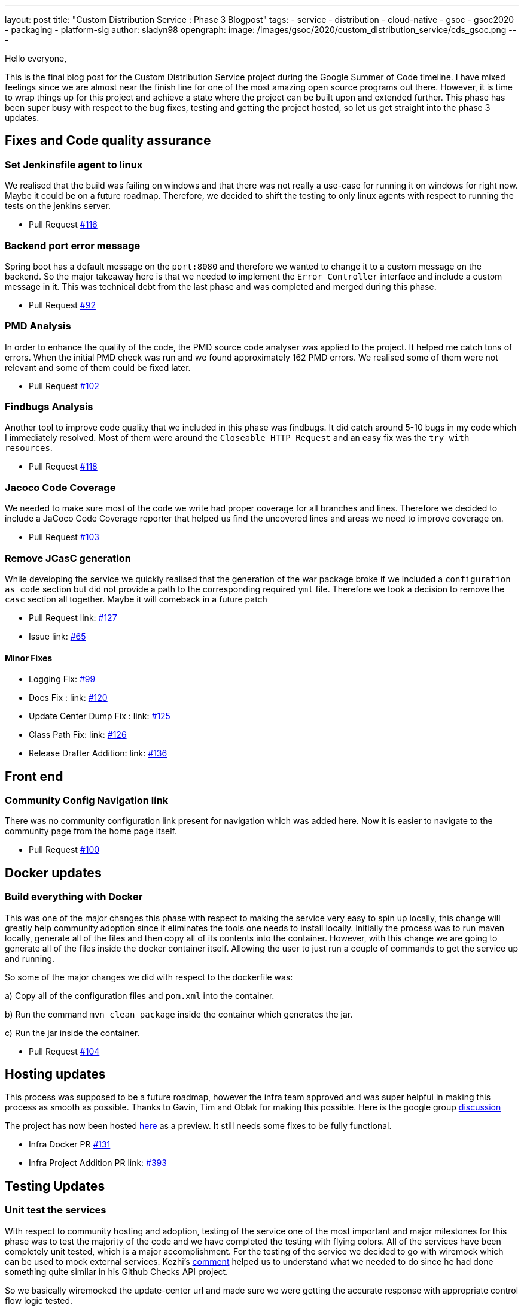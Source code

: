 ---
layout: post
title: "Custom Distribution Service : Phase 3 Blogpost"
tags:
- service
- distribution
- cloud-native
- gsoc
- gsoc2020
- packaging
- platform-sig
author: sladyn98
opengraph:
  image: /images/gsoc/2020/custom_distribution_service/cds_gsoc.png
---


Hello everyone,

This is the final blog post for the Custom Distribution Service project during the Google Summer of Code timeline.
I have mixed feelings since we are almost near the finish line for one of the most amazing open source programs out there.
However, it is time to wrap things up for this project and achieve a state where the project can be built upon and extended further.
This phase has been super busy with respect to the bug fixes, testing and getting the project hosted, so let us get straight into the phase 3 updates.

== Fixes and Code quality assurance

=== Set Jenkinsfile agent to linux

We realised that the build was failing on windows and that there was not really a use-case
for running it on windows for right now. Maybe it could be on a future roadmap. Therefore, we 
decided to shift the testing to only linux agents with respect to running the tests on the jenkins
server.

* Pull Request link:https://github.com/jenkinsci/custom-distribution-service/pull/116[#116]

=== Backend port error message

Spring boot has a default message on the `port:8080` and therefore we wanted to change 
it to a custom message on the backend. So the major takeaway here is that we needed to 
implement the `Error Controller` interface and include a custom message in it. 
This was technical debt from the last phase and was completed and merged during this phase.

* Pull Request link:https://github.com/jenkinsci/custom-distribution-service/pull/92[#92]

=== PMD Analysis

In order to enhance the quality of the code, the PMD source code analyser was applied to the project.
It helped me catch tons of errors. When the initial PMD check was run and we found approximately 162 PMD errors. We realised some of them were not relevant and some of them could be fixed later. 

* Pull Request link:https://github.com/jenkinsci/custom-distribution-service/pull/102[#102]

=== Findbugs Analysis

Another tool to improve code quality that we included in this phase was findbugs. 
It did catch around 5-10 bugs in my code which I immediately resolved. Most of them were 
around the `Closeable HTTP Request` and an easy fix was the `try with resources`.

* Pull Request link:https://github.com/jenkinsci/custom-distribution-service/pull/118[#118]

=== Jacoco Code Coverage

We needed to make sure most of the code we write had proper coverage for all branches and
lines. Therefore we decided to include a JaCoco Code Coverage reporter that helped us find the
uncovered lines and areas we need to improve coverage on.

* Pull Request link:https://github.com/jenkinsci/custom-distribution-service/pull/103[#103]

=== Remove JCasC generation

While developing the service we quickly realised that the generation of the war package broke if we 
included a `configuration as code` section but did not provide a path to the corresponding required `yml`
file. Therefore we took a decision to remove the `casc` section all together. Maybe it will comeback in
a future patch

* Pull Request link: https://github.com/jenkinsci/custom-distribution-service/pull/127[#127]
* Issue link: https://github.com/jenkinsci/custom-distribution-service/issues/65[#65]

==== Minor Fixes 

** Logging Fix: link:https://github.com/jenkinsci/custom-distribution-service/pull/99[#99]
** Docs Fix : link: https://github.com/jenkinsci/custom-distribution-service/pull/120[#120]
** Update Center Dump Fix : link: https://github.com/jenkinsci/custom-distribution-service/pull/125[#125]
** Class Path Fix: link: https://github.com/jenkinsci/custom-distribution-service/pull/126[#126]
** Release Drafter Addition: link: https://github.com/jenkinsci/custom-distribution-service/pull/136[#136]

== Front end

=== Community Config Navigation link

There was no community configuration link present for navigation which was added here.
 Now it is easier to navigate to the community page from the home page itself.

* Pull Request link:https://github.com/jenkinsci/custom-distribution-service/pull/100[#100]

== Docker updates

=== Build everything with Docker

This was one of the major changes this phase with respect to making the service very easy to spin up locally, this change will greatly help community adoption since it eliminates the tools one needs to install locally. Initially the process was to run maven locally, generate all of the files and then copy all of its contents into the container. However, with this change we are going to generate all of the files inside the docker container itself. Allowing the user to just run a couple of commands to get the service up and running. 

So some of the major changes we did with respect to the dockerfile was:

a) Copy all of the configuration files and `pom.xml` into the container.

b) Run the command `mvn clean package` inside the container which generates the jar.

c) Run the jar inside the container.

* Pull Request link:https://github.com/jenkinsci/custom-distribution-service/pull/104[#104]

== Hosting updates

This process was supposed to be a future roadmap, however the infra team approved and was super helpful
in making this process as smooth as possible. Thanks to Gavin, Tim and Oblak for making this possible.
Here is the google group link:https://groups.google.com/g/jenkins-infra/c/v3UJfiFte8w[discussion]

The project has now been hosted link:https://customize.jenkins.io/[here] as a preview. It still needs 
some fixes to be fully functional.

* Infra Docker PR link:https://github.com/jenkinsci/custom-distribution-service/pull/131[#131]

* Infra Project Addition PR link: https://github.com/jenkins-infra/charts/pull/393[#393]

== Testing Updates

=== Unit test the services

With respect to community hosting and adoption, testing of the service one of the most important and major milestones for this phase was to test the majority of the code and we have completed the testing with flying colors. All of the services have been completely unit tested, which is a major accomplishment. 
For the testing of the service we decided to go with wiremock which can be used to mock external services. Kezhi's link:https://github.com/jenkinsci/custom-distribution-service/pull/105#issuecomment-668087069[comment] helped us to understand what we needed to do since he had done something quite similar in his Github Checks API project.

So we basically wiremocked the update-center url and made sure we were getting
the accurate response with appropriate control flow logic tested.

```
wireMockRule.stubFor(get(urlPathMatching("/getUpdateCenter"))
                .willReturn(aResponse()
                        .withStatus(200)
                        .withHeader("Content-Type", "application/json")
                        .withBody(updateCenterBody)));
```

* Pull Request link:https://github.com/jenkinsci/custom-distribution-service/pull/105[#105]

=== Add Update Center controller tests

Another major testing change involved testing the controllers. For this we decided to use the `wiremock` library in java to mock the server response when the controllers were invoked. 

For example: If I have a controller that serves in an api called `/api/plugin/getPluginList` 
wiremock can be used to stub out its response when the system is under test. So we use something like this to test it out.

```
 when(updateService.downloadUpdateCenterJSON()).thenReturn(util.convertPayloadToJSON(dummyUpdateBody))
```
When the particular controller is called the underlying service is mocked and it returns a response according to the one provided by us. To find more details the PR is here.

* Pull Request link:https://github.com/jenkinsci/custom-distribution-service/pull/106[#106]

=== Add Packager Controller Tests

Along with the update center controller tests another controller that needed to be tested was the 
packager controller. Also we needed to make sure that all the branches for the controllers were properly tested. Additional details can be found in the PR below.

* Pull Request link:https://github.com/jenkinsci/custom-distribution-service/pull/133[#133]

=== Docker Compose Tests

One problem that we faced the entire phase was the docker containers. We regularly found out that due to
some changes in the codebase the docker container build sometimes broke, or even sometimes the inner api's seemed to malfunction. In order to counteract that we decided to come up with some tests locally.
So what I did was basically introduce a set of bash scripts that would do the following:

a) Build the container using the `docker-compose` command.

b) Run the container.

c) Test the api's using the exposed port.

d) Teardown the running containers.

* Pull Request link:https://github.com/jenkinsci/custom-distribution-service/pull/131[#131]

== User Documentation

We also included a user docs guide so that it makes it super easy to get started with the service.

* Pull Request link:https://github.com/jenkinsci/custom-distribution-service/pull/145[#145]

== Future Roadmap

This has been a super exciting project to work on and I can definitely see this project being built
upon and extended in the future.

I would like to talk about some of the features that are left to come in and can be taken up in
a future roadmap discussion

a) **JCasC Support**:

Description: Support the generation of a Jenkins Configuration as Code file asking the user interactively for the plugins they select what would be the configuration they would want eg: If the user selects the slack plugin we need to ask him questions like `what is the slack channel? what is the token? etc`, and on the basis of this generate a `casc` file. This feature was initially planned to go into the service but we realised this is a project in its own capacity. 

b) **Auto Pull Request Creation**: 

Description: Allow users to create a configuration file and immediately open a pull request on github
without leaving the user interface. This was originally planned using a github bot and we started the work on it. But we were in doubt if the service would be hosted or not and therefore put the development on hold.
You can find the pull requests here:

* Github Controller link:https://github.com/jenkinsci/custom-distribution-service/pull/72[#72]
* Pull Request Creation Functions link:https://github.com/jenkinsci/custom-distribution-service/pull/66[#66]

c) **Synergy with Image Controller**

Description: This feature requires some planning, some of the questions we can ask are:

a) Can we generate the images (i.e Image Controller).
b) Can we have the service as a multipurpose generator ?


== Statistics

This phase has been the busiest of all phases and it has involved a lot of work, more than I had 
initially expected in the phase. Although lines
of code added is not an indication of work done, however 800 lines of Code added is a real personal milestone for me.

[width="25%",cols="20,^4"]
|=======
|Pull Requests Opened | 26
|Lines of Code Added  | 1096
|Lines of Docs Added  | 200
|=======


=== Other links

https://app.gitter.im/#/room/#jenkinsci_jenkins-custom-distribution-service:gitter.im[Gitter Channel Link] +
https://docs.google.com/document/d/1C7VQJ92Yhr0KRDcNVHYxn4ri7OL9IGZmgxY6UFON6-g/edit?usp=sharing[GSoC Proposal] +
https://docs.google.com/document/d/1-ujWVJ2a5VYkUF6UA7m4bEpSDxmb3mJZhCbmoKO716U/edit?usp=sharing[Design Document] +
https://docs.google.com/document/d/1DSCH-3wh6uV9Rm_j8PcBzq2lvQPhZ31AIwmWkEaLxvc/edit?usp=sharing[Daily Notes] +
